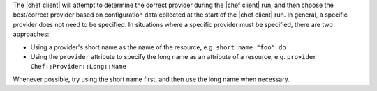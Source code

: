 .. The contents of this file are included in multiple topics.
.. This file should not be changed in a way that hinders its ability to appear in multiple documentation sets.

The |chef client| will attempt to determine the correct provider during the |chef client| run, and then choose the best/correct provider based on configuration data collected at the start of the |chef client| run. In general, a specific provider does not need to be specified. In situations where a specific provider must be specified, there are two approaches:

* Using a provider's short name as the name of the resource, e.g. ``short_name "foo" do``
* Using the ``provider`` attribute to specify the long name as an attribute of a resource, e.g. ``provider Chef::Provider::Long::Name``

Whenever possible, try using the short name first, and then use the long name when necessary.